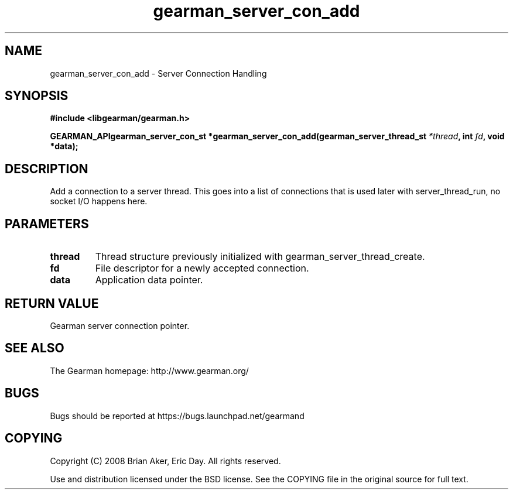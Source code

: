.TH gearman_server_con_add 3 2009-07-02 "Gearman" "Gearman"
.SH NAME
gearman_server_con_add \- Server Connection Handling
.SH SYNOPSIS
.B #include <libgearman/gearman.h>
.sp
.BI "GEARMAN_APIgearman_server_con_st *gearman_server_con_add(gearman_server_thread_st " *thread ", int " fd ", void *data);"
.SH DESCRIPTION
Add a connection to a server thread. This goes into a list of connections
that is used later with server_thread_run, no socket I/O happens here.
.SH PARAMETERS
.TP
.BR thread
Thread structure previously initialized with
gearman_server_thread_create.
.TP
.BR fd
File descriptor for a newly accepted connection.
.TP
.BR data
Application data pointer.
.SH "RETURN VALUE"
Gearman server connection pointer.
.SH "SEE ALSO"
The Gearman homepage: http://www.gearman.org/
.SH BUGS
Bugs should be reported at https://bugs.launchpad.net/gearmand
.SH COPYING
Copyright (C) 2008 Brian Aker, Eric Day. All rights reserved.

Use and distribution licensed under the BSD license. See the COPYING file in the original source for full text.
